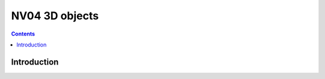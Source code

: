 .. _obj-d3d5:
.. _obj-d3d6:

===============
NV04 3D objects
===============

.. contents::

.. todo:: write me


Introduction
============

.. todo:: write me
